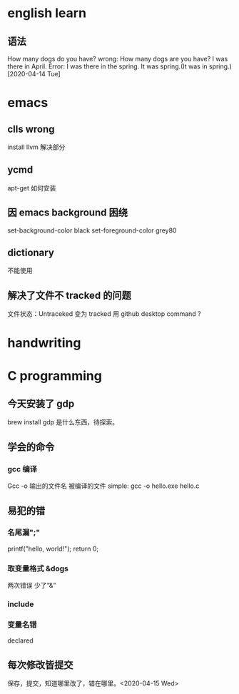 * english learn
** 语法
How many dogs do you have?
wrong:
How many dogs are you have?
I was there in April.
Error: I was there in the spring.
It was spring.(It was in spring.)
[2020-04-14 Tue]
* emacs 
** clls wrong
install llvm 解决部分
** ycmd
apt-get 如何安装
** 因 emacs background 困绕
set-background-color black
set-foreground-color grey80
** dictionary
不能使用
** 解决了文件不 tracked 的问题
文件状态：Untraceked
变为 tracked 
用 github desktop
command ?
* handwriting
** 
* C programming
** 今天安装了 gdp
brew install gdp
是什么东西，待探索。
** 学会的命令
*** gcc 编译
Gcc -o 输出的文件名 被编译的文件
simple: gcc -o hello.exe hello.c

** 易犯的错
*** 名尾漏";"
printf("hello, world!\n");
return 0;
*** 取变量格式 &dogs
两次错误
少了“&”
*** include 
*** 变量名错
declared
** 每次修改皆提交
保存，提交，知道哪里改了，错在哪里。<2020-04-15 Wed> 
